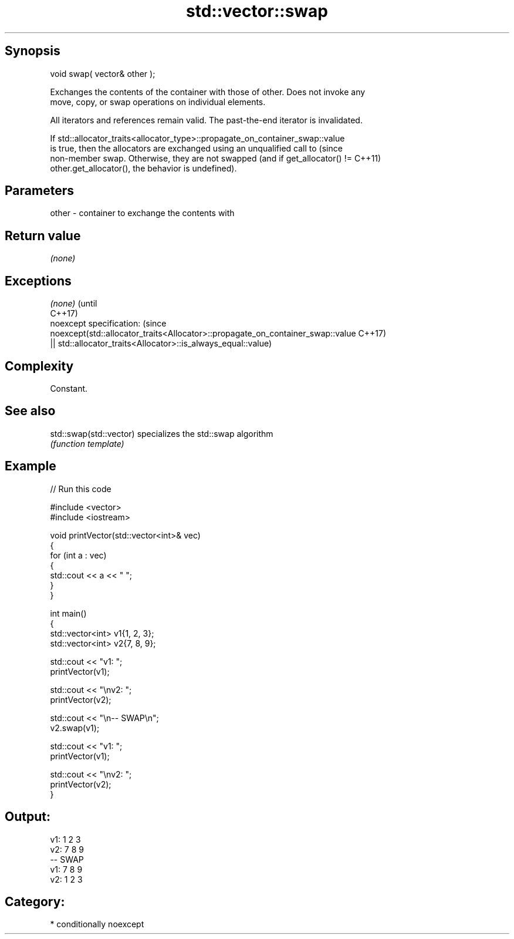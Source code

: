 .TH std::vector::swap 3 "Sep  4 2015" "2.0 | http://cppreference.com" "C++ Standard Libary"
.SH Synopsis
   void swap( vector& other );

   Exchanges the contents of the container with those of other. Does not invoke any
   move, copy, or swap operations on individual elements.

   All iterators and references remain valid. The past-the-end iterator is invalidated.

   If std::allocator_traits<allocator_type>::propagate_on_container_swap::value
   is true, then the allocators are exchanged using an unqualified call to       (since
   non-member swap. Otherwise, they are not swapped (and if get_allocator() !=   C++11)
   other.get_allocator(), the behavior is undefined).

.SH Parameters

   other - container to exchange the contents with

.SH Return value

   \fI(none)\fP

.SH Exceptions

   \fI(none)\fP                                                                        (until
                                                                                 C++17)
   noexcept specification:                                                       (since
   noexcept(std::allocator_traits<Allocator>::propagate_on_container_swap::value C++17)
   || std::allocator_traits<Allocator>::is_always_equal::value)

.SH Complexity

   Constant.

.SH See also

   std::swap(std::vector) specializes the std::swap algorithm
                          \fI(function template)\fP

.SH Example

   
// Run this code

 #include <vector>
 #include <iostream>

 void printVector(std::vector<int>& vec)
 {
     for (int a : vec)
     {
         std::cout << a << " ";
     }
 }

 int main()
 {
     std::vector<int> v1{1, 2, 3};
     std::vector<int> v2{7, 8, 9};

     std::cout << "v1: ";
     printVector(v1);

     std::cout << "\\nv2: ";
     printVector(v2);

     std::cout << "\\n-- SWAP\\n";
     v2.swap(v1);

     std::cout << "v1: ";
     printVector(v1);

     std::cout << "\\nv2: ";
     printVector(v2);
 }

.SH Output:

 v1: 1 2 3
 v2: 7 8 9
 -- SWAP
 v1: 7 8 9
 v2: 1 2 3

.SH Category:

     * conditionally noexcept
